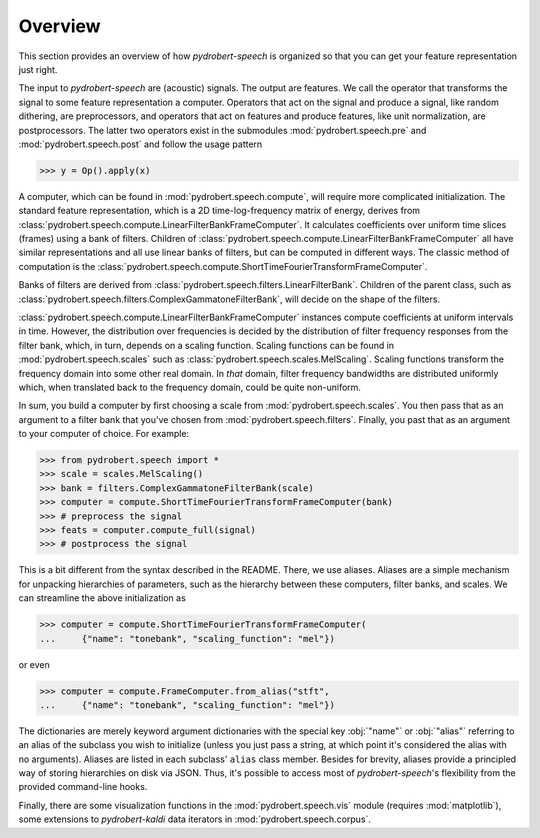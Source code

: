 Overview
========

This section provides an overview of how *pydrobert-speech* is organized so
that you can get your feature representation just right.

The input to *pydrobert-speech* are (acoustic) signals. The output are
features. We call the operator that transforms the signal to some feature
representation a computer. Operators that act on the signal and produce a
signal, like random dithering, are preprocessors, and operators that act on
features and produce features, like unit normalization, are postprocessors. The
latter two operators exist in the submodules :mod:`pydrobert.speech.pre` and
:mod:`pydrobert.speech.post` and follow the usage pattern

>>> y = Op().apply(x)

A computer, which can be found in :mod:`pydrobert.speech.compute`, will require
more complicated initialization. The standard feature representation, which is
a 2D time-log-frequency matrix of energy, derives from
:class:`pydrobert.speech.compute.LinearFilterBankFrameComputer`. It calculates
coefficients over uniform time slices (frames) using a bank of filters.
Children of :class:`pydrobert.speech.compute.LinearFilterBankFrameComputer` all
have similar representations and all use linear banks of filters, but can be
computed in different ways. The classic method of computation is the
:class:`pydrobert.speech.compute.ShortTimeFourierTransformFrameComputer`.

Banks of filters are derived from
:class:`pydrobert.speech.filters.LinearFilterBank`. Children of the parent
class, such as :class:`pydrobert.speech.filters.ComplexGammatoneFilterBank`,
will decide on the shape of the filters.

:class:`pydrobert.speech.compute.LinearFilterBankFrameComputer` instances
compute coefficients at uniform intervals in time. However, the distribution
over frequencies is decided by the distribution of filter frequency responses
from the filter bank, which, in turn, depends on a scaling function. Scaling
functions can be found in :mod:`pydrobert.speech.scales` such as
:class:`pydrobert.speech.scales.MelScaling`. Scaling functions transform the
frequency domain into some other real domain. In *that* domain, filter
frequency bandwidths are distributed uniformly which, when translated back to
the frequency domain, could be quite non-uniform.

In sum, you build a computer by first choosing a scale from
:mod:`pydrobert.speech.scales`. You then pass that as an argument to a filter
bank that you've chosen from :mod:`pydrobert.speech.filters`. Finally, you past
that as an argument to your computer of choice. For example:

>>> from pydrobert.speech import *
>>> scale = scales.MelScaling()
>>> bank = filters.ComplexGammatoneFilterBank(scale)
>>> computer = compute.ShortTimeFourierTransformFrameComputer(bank)
>>> # preprocess the signal
>>> feats = computer.compute_full(signal)
>>> # postprocess the signal

This is a bit different from the syntax described in the README. There, we use
aliases. Aliases are a simple mechanism for unpacking hierarchies of
parameters, such as the hierarchy between these computers, filter banks, and
scales. We can streamline the above initialization as

>>> computer = compute.ShortTimeFourierTransformFrameComputer(
...     {"name": "tonebank", "scaling_function": "mel"})

or even

>>> computer = compute.FrameComputer.from_alias("stft",
...     {"name": "tonebank", "scaling_function": "mel"})

The dictionaries are merely keyword argument dictionaries with the special key
:obj:`"name"` or :obj:`"alias"` referring to an alias of the subclass you wish
to initialize (unless you just pass a string, at which point it's considered
the alias with no arguments). Aliases are listed in each subclass' ``alias``
class member. Besides for brevity, aliases provide a principled way of storing
hierarchies on disk via JSON. Thus, it's possible to access most of
*pydrobert-speech*'s flexibility from the provided command-line hooks.

Finally, there are some visualization functions in the
:mod:`pydrobert.speech.vis` module (requires :mod:`matplotlib`), some
extensions to *pydrobert-kaldi* data iterators in
:mod:`pydrobert.speech.corpus`.